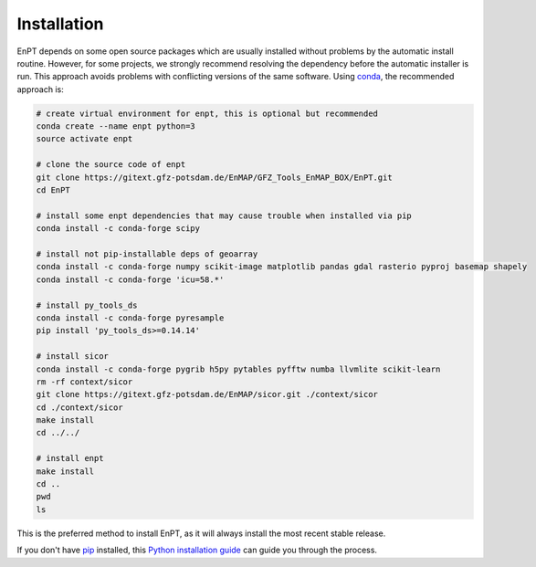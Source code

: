 ============
Installation
============

EnPT depends on some open source packages which are usually installed without problems by the automatic install
routine. However, for some projects, we strongly recommend resolving the dependency before the automatic installer
is run. This approach avoids problems with conflicting versions of the same software.
Using conda_, the recommended approach is:

.. _conda: https://conda.io/docs/

.. code-block:: bash

    # create virtual environment for enpt, this is optional but recommended
    conda create --name enpt python=3
    source activate enpt

    # clone the source code of enpt
    git clone https://gitext.gfz-potsdam.de/EnMAP/GFZ_Tools_EnMAP_BOX/EnPT.git
    cd EnPT

    # install some enpt dependencies that may cause trouble when installed via pip
    conda install -c conda-forge scipy

    # install not pip-installable deps of geoarray
    conda install -c conda-forge numpy scikit-image matplotlib pandas gdal rasterio pyproj basemap shapely
    conda install -c conda-forge 'icu=58.*'

    # install py_tools_ds
    conda install -c conda-forge pyresample
    pip install 'py_tools_ds>=0.14.14'

    # install sicor
    conda install -c conda-forge pygrib h5py pytables pyfftw numba llvmlite scikit-learn
    rm -rf context/sicor
    git clone https://gitext.gfz-potsdam.de/EnMAP/sicor.git ./context/sicor
    cd ./context/sicor
    make install
    cd ../../

    # install enpt
    make install
    cd ..
    pwd
    ls


This is the preferred method to install EnPT, as it will always install the most recent stable release. 

If you don't have `pip`_ installed, this `Python installation guide`_ can guide
you through the process.

.. _pip: https://pip.pypa.io
.. _Python installation guide: http://docs.python-guide.org/en/latest/starting/installation/
